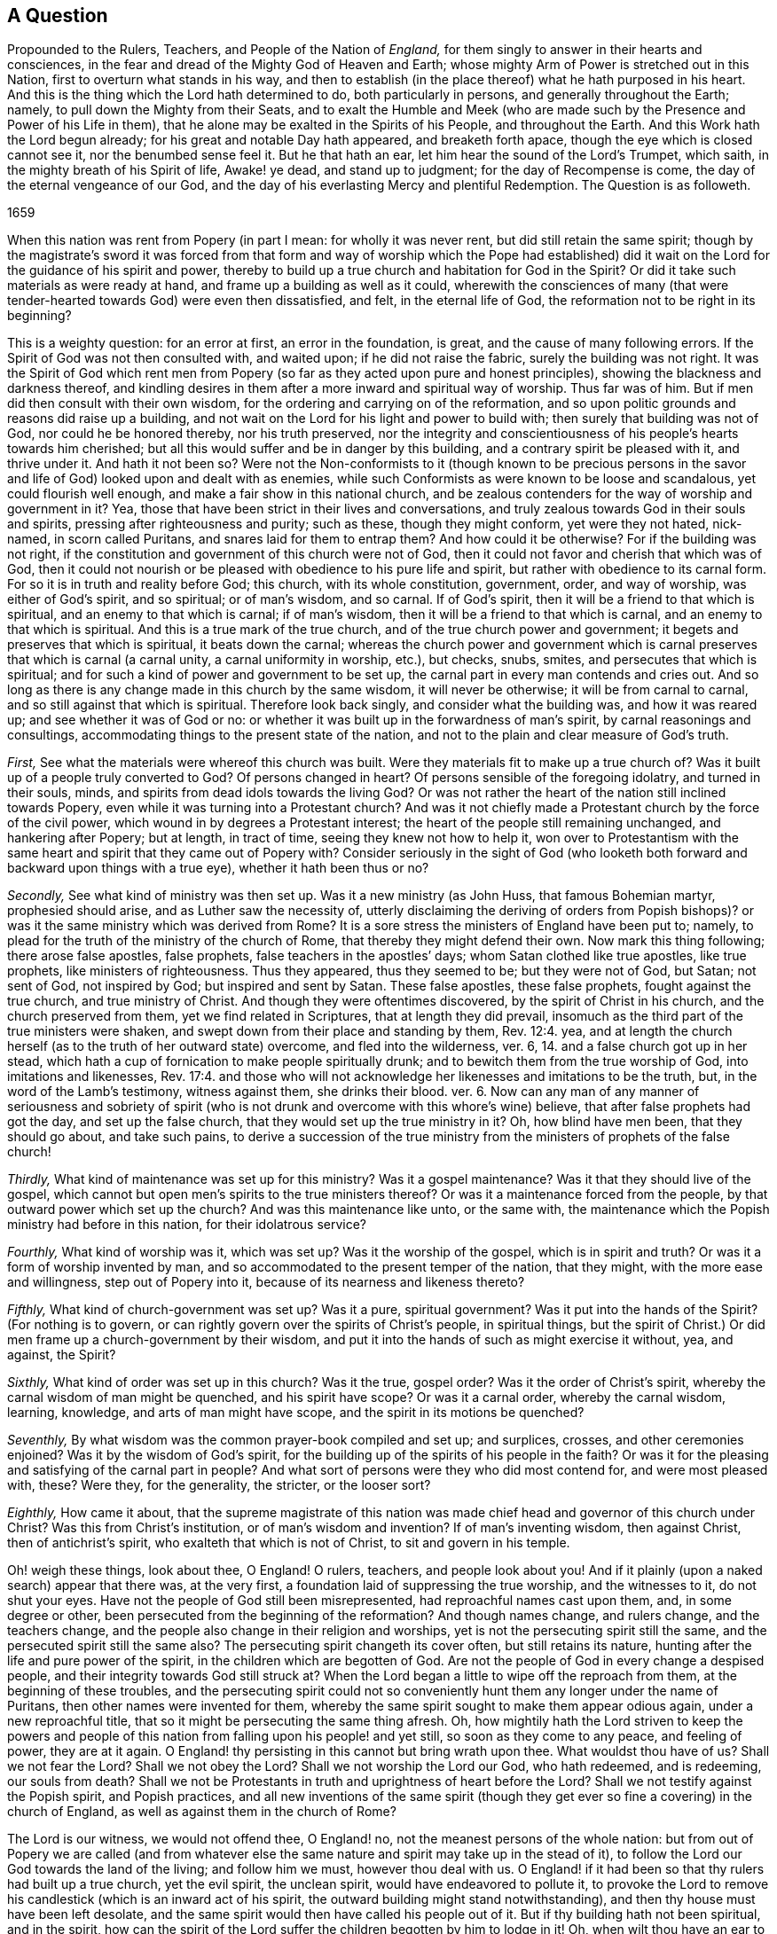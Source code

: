 [#question-propounded, short="A Question Propounded to Rulers, Teachers, and People"]
== A Question

[.heading-continuation-blurb]
Propounded to the Rulers, Teachers, and People of the Nation of _England,_
for them singly to answer in their hearts and consciences,
in the fear and dread of the Mighty God of Heaven and Earth;
whose mighty Arm of Power is stretched out in this Nation,
first to overturn what stands in his way,
and then to establish (in the place thereof) what he hath purposed in his heart.
And this is the thing which the Lord hath determined to do, both particularly in persons,
and generally throughout the Earth; namely, to pull down the Mighty from their Seats,
and to exalt the Humble and Meek (who are made such
by the Presence and Power of his Life in them),
that he alone may be exalted in the Spirits of his People, and throughout the Earth.
And this Work hath the Lord begun already; for his great and notable Day hath appeared,
and breaketh forth apace, though the eye which is closed cannot see it,
nor the benumbed sense feel it.
But he that hath an ear, let him hear the sound of the Lord`'s Trumpet, which saith,
in the mighty breath of his Spirit of life, Awake! ye dead, and stand up to judgment;
for the day of Recompense is come, the day of the eternal vengeance of our God,
and the day of his everlasting Mercy and plentiful Redemption.
The Question is as followeth.

[.section-date]
1659

When this nation was rent from Popery (in part I mean: for wholly it was never rent,
but did still retain the same spirit;
though by the magistrate`'s sword it was forced from that form
and way of worship which the Pope had established) did it wait
on the Lord for the guidance of his spirit and power,
thereby to build up a true church and habitation for God in the Spirit?
Or did it take such materials as were ready at hand,
and frame up a building as well as it could,
wherewith the consciences of many (that were tender-hearted
towards God) were even then dissatisfied,
and felt, in the eternal life of God, the reformation not to be right in its beginning?

This is a weighty question: for an error at first, an error in the foundation, is great,
and the cause of many following errors.
If the Spirit of God was not then consulted with, and waited upon;
if he did not raise the fabric, surely the building was not right.
It was the Spirit of God which rent men from Popery (so
far as they acted upon pure and honest principles),
showing the blackness and darkness thereof,
and kindling desires in them after a more inward and spiritual way of worship.
Thus far was of him.
But if men did then consult with their own wisdom,
for the ordering and carrying on of the reformation,
and so upon politic grounds and reasons did raise up a building,
and not wait on the Lord for his light and power to build with;
then surely that building was not of God, nor could he be honored thereby,
nor his truth preserved,
nor the integrity and conscientiousness of his people`'s hearts towards him cherished;
but all this would suffer and be in danger by this building,
and a contrary spirit be pleased with it, and thrive under it.
And hath it not been so?
Were not the Non-conformists to it (though known to be precious persons
in the savor and life of God) looked upon and dealt with as enemies,
while such Conformists as were known to be loose and scandalous,
yet could flourish well enough, and make a fair show in this national church,
and be zealous contenders for the way of worship and government in it?
Yea, those that have been strict in their lives and conversations,
and truly zealous towards God in their souls and spirits,
pressing after righteousness and purity; such as these, though they might conform,
yet were they not hated, nick-named, in scorn called Puritans,
and snares laid for them to entrap them?
And how could it be otherwise?
For if the building was not right,
if the constitution and government of this church were not of God,
then it could not favor and cherish that which was of God,
then it could not nourish or be pleased with obedience to his pure life and spirit,
but rather with obedience to its carnal form.
For so it is in truth and reality before God; this church, with its whole constitution,
government, order, and way of worship, was either of God`'s spirit, and so spiritual;
or of man`'s wisdom, and so carnal.
If of God`'s spirit, then it will be a friend to that which is spiritual,
and an enemy to that which is carnal; if of man`'s wisdom,
then it will be a friend to that which is carnal,
and an enemy to that which is spiritual.
And this is a true mark of the true church, and of the true church power and government;
it begets and preserves that which is spiritual, it beats down the carnal;
whereas the church power and government which is
carnal preserves that which is carnal (a carnal unity,
a carnal uniformity in worship, etc.), but checks, snubs, smites,
and persecutes that which is spiritual;
and for such a kind of power and government to be set up,
the carnal part in every man contends and cries out.
And so long as there is any change made in this church by the same wisdom,
it will never be otherwise; it will be from carnal to carnal,
and so still against that which is spiritual.
Therefore look back singly, and consider what the building was, and how it was reared up;
and see whether it was of God or no:
or whether it was built up in the forwardness of man`'s spirit,
by carnal reasonings and consultings,
accommodating things to the present state of the nation,
and not to the plain and clear measure of God`'s truth.

[.numbered-group]
====

[.numbered]
_First,_ See what the materials were whereof this church was built.
Were they materials fit to make up a true church of?
Was it built up of a people truly converted to God?
Of persons changed in heart?
Of persons sensible of the foregoing idolatry, and turned in their souls, minds,
and spirits from dead idols towards the living God?
Or was not rather the heart of the nation still inclined towards Popery,
even while it was turning into a Protestant church?
And was it not chiefly made a Protestant church by the force of the civil power,
which wound in by degrees a Protestant interest;
the heart of the people still remaining unchanged, and hankering after Popery;
but at length, in tract of time, seeing they knew not how to help it,
won over to Protestantism with the same heart and
spirit that they came out of Popery with?
Consider seriously in the sight of God (who looketh both
forward and backward upon things with a true eye),
whether it hath been thus or no?

[.numbered]
_Secondly,_ See what kind of ministry was then set up.
Was it a new ministry (as John Huss, that famous Bohemian martyr,
prophesied should arise, and as Luther saw the necessity of,
utterly disclaiming the deriving of orders from Popish bishops)?
or was it the same ministry which was derived from Rome?
It is a sore stress the ministers of England have been put to; namely,
to plead for the truth of the ministry of the church of Rome,
that thereby they might defend their own.
Now mark this thing following; there arose false apostles, false prophets,
false teachers in the apostles`' days; whom Satan clothed like true apostles,
like true prophets, like ministers of righteousness.
Thus they appeared, thus they seemed to be; but they were not of God, but Satan;
not sent of God, not inspired by God; but inspired and sent by Satan.
These false apostles, these false prophets, fought against the true church,
and true ministry of Christ.
And though they were oftentimes discovered, by the spirit of Christ in his church,
and the church preserved from them, yet we find related in Scriptures,
that at length they did prevail,
insomuch as the third part of the true ministers were shaken,
and swept down from their place and standing by them, Rev. 12:4. yea,
and at length the church herself (as to the truth of her outward state) overcome,
and fled into the wilderness, ver. 6, 14. and a false church got up in her stead,
which hath a cup of fornication to make people spiritually drunk;
and to bewitch them from the true worship of God, into imitations and likenesses, Rev. 17:4.
and those who will not acknowledge
her likenesses and imitations to be the truth,
but, in the word of the Lamb`'s testimony, witness against them, she drinks their blood.
ver. 6. Now can any man of any manner of seriousness and sobriety of spirit
(who is not drunk and overcome with this whore`'s wine) believe,
that after false prophets had got the day, and set up the false church,
that they would set up the true ministry in it?
Oh, how blind have men been, that they should go about, and take such pains,
to derive a succession of the true ministry from
the ministers of prophets of the false church!

[.numbered]
_Thirdly,_ What kind of maintenance was set up for this ministry?
Was it a gospel maintenance?
Was it that they should live of the gospel,
which cannot but open men`'s spirits to the true ministers thereof?
Or was it a maintenance forced from the people,
by that outward power which set up the church?
And was this maintenance like unto, or the same with,
the maintenance which the Popish ministry had before in this nation,
for their idolatrous service?

[.numbered]
_Fourthly,_ What kind of worship was it, which was set up?
Was it the worship of the gospel, which is in spirit and truth?
Or was it a form of worship invented by man,
and so accommodated to the present temper of the nation, that they might,
with the more ease and willingness, step out of Popery into it,
because of its nearness and likeness thereto?

[.numbered]
_Fifthly,_ What kind of church-government was set up?
Was it a pure, spiritual government?
Was it put into the hands of the Spirit?
(For nothing is to govern, or can rightly govern over the spirits of Christ`'s people,
in spiritual things,
but the spirit of Christ.) Or did men frame up a church-government by their wisdom,
and put it into the hands of such as might exercise it without, yea, and against,
the Spirit?

[.numbered]
_Sixthly,_ What kind of order was set up in this church?
Was it the true, gospel order?
Was it the order of Christ`'s spirit, whereby the carnal wisdom of man might be quenched,
and his spirit have scope?
Or was it a carnal order, whereby the carnal wisdom, learning, knowledge,
and arts of man might have scope, and the spirit in its motions be quenched?

[.numbered]
_Seventhly,_ By what wisdom was the common prayer-book compiled and set up; and surplices,
crosses, and other ceremonies enjoined?
Was it by the wisdom of God`'s spirit,
for the building up of the spirits of his people in the faith?
Or was it for the pleasing and satisfying of the carnal part in people?
And what sort of persons were they who did most contend for, and were most pleased with,
these?
Were they, for the generality, the stricter, or the looser sort?

[.numbered]
_Eighthly,_ How came it about,
that the supreme magistrate of this nation was made
chief head and governor of this church under Christ?
Was this from Christ`'s institution, or of man`'s wisdom and invention?
If of man`'s inventing wisdom, then against Christ, then of antichrist`'s spirit,
who exalteth that which is not of Christ, to sit and govern in his temple.

====

Oh! weigh these things, look about thee, O England!
O rulers, teachers, and people look about you!
And if it plainly (upon a naked search) appear that there was, at the very first,
a foundation laid of suppressing the true worship, and the witnesses to it,
do not shut your eyes.
Have not the people of God still been misrepresented,
had reproachful names cast upon them, and, in some degree or other,
been persecuted from the beginning of the reformation?
And though names change, and rulers change, and the teachers change,
and the people also change in their religion and worships,
yet is not the persecuting spirit still the same,
and the persecuted spirit still the same also?
The persecuting spirit changeth its cover often, but still retains its nature,
hunting after the life and pure power of the spirit,
in the children which are begotten of God.
Are not the people of God in every change a despised people,
and their integrity towards God still struck at?
When the Lord began a little to wipe off the reproach from them,
at the beginning of these troubles,
and the persecuting spirit could not so conveniently
hunt them any longer under the name of Puritans,
then other names were invented for them,
whereby the same spirit sought to make them appear odious again,
under a new reproachful title, that so it might be persecuting the same thing afresh.
Oh, how mightily hath the Lord striven to keep the powers and people
of this nation from falling upon his people! and yet still,
so soon as they come to any peace, and feeling of power, they are at it again.
O England! thy persisting in this cannot but bring wrath upon thee.
What wouldst thou have of us?
Shall we not fear the Lord?
Shall we not obey the Lord?
Shall we not worship the Lord our God, who hath redeemed, and is redeeming,
our souls from death?
Shall we not be Protestants in truth and uprightness of heart before the Lord?
Shall we not testify against the Popish spirit, and Popish practices,
and all new inventions of the same spirit (though they get
ever so fine a covering) in the church of England,
as well as against them in the church of Rome?

The Lord is our witness, we would not offend thee, O England! no,
not the meanest persons of the whole nation:
but from out of Popery we are called (and from whatever else the
same nature and spirit may take up in the stead of it),
to follow the Lord our God towards the land of the living; and follow him we must,
however thou deal with us.
O England! if it had been so that thy rulers had built up a true church,
yet the evil spirit, the unclean spirit, would have endeavored to pollute it,
to provoke the Lord to remove his candlestick (which is an inward act of his spirit,
the outward building might stand notwithstanding),
and then thy house must have been left desolate,
and the same spirit would then have called his people out of it.
But if thy building hath not been spiritual, and in the spirit,
how can the spirit of the Lord suffer the children begotten by him to lodge in it!
Oh, when wilt thou have an ear to hear, that the Lord`'s wrath may assuage towards thee;
which kindleth more and more, and is entering apace within thy bowels!
This, this is the Lord`'s charge against thee:
Thou art for the Protestant name (it is now become thy interest,
and a goodly covering in thy eyes) but against the Protestant spirit;
which the Lord calleth to follow him further and further from all the things of Popery,
and from all the things like Popery.
And the Lord will put a difference between the Protestant name and the Protestant spirit;
between them that serve him in the fear which he begets in the heart,
and them that set up that kind of fear which is taught by the precepts of men.

O England! we are now seemingly in thy hands (who hast long handled us very roughly);
and we have no strength against thee, nor no hope of deliverance from thee,
but in the Lord our God; and there we are at rest, waiting upon him,
in the innocency and integrity which he hath begotten in our hearts,
until he plead our cause.
And in that day thou wilt see that we have not been thine enemies,
and then thou wilt mourn over that mist of darkness,
which hath withheld thine eye from discerning what true friends we have been to thee,
and how we have endeavored,
and sought with our hearts to prevent thy drinking of that bitter cup,
which is to go round the nations.
And if thine ear could have been opened, thou mightest have been spared.

=== Postscript

The gospel is free; the grace and mercy thereof free;
the spirit a free spirit (freely given of God, and freely ministering for God);
the church a spiritual building,
built in the freedom and liberty of the life of the spirit;
the order and government of the church is from and in the same free spirit,
guiding a people whom God makes willing in the day of his power;
the maintenance of the ministry a free maintenance; the whole obedience and worship free,
in the free spirit, and in the truth which is begotten in the heart by the free spirit.
The head of this church is Christ, the living Spirit,
who hath appointed none to be head under him here on earth,
nor hath given power to any to make any laws concerning his kingdom,
or the government thereof; concerning his ministry, or the maintenance thereof.
(Is it not thus?
Doth not the least child of light see it to be thus?)
But the church of England was a church built by force;
settled by force; her ministers maintained by force: her order, unity, uniformity,
and government, forcible; and the free, pure spirit of life can have no scope in her,
but according to the wills of her rulers, teachers, and people: if it move otherwise,
if it appear otherwise, it is sure to be nick-named and persecuted.
O England!
England! can God always suffer these things?
Will not his hand at length be stretched forth against thee?

[.signed-section-context-close]
Given forth by Isaac Penington the Younger, in the fear and dread of the Most High,
the 14th of the 12th Month, 1659.

=== Remark

"`The day of the Lord so cometh as a thief in the night.
For when they shall say, Peace and safety; then sudden destruction cometh upon them,
as travail upon a woman with child,
and they shall not escape.`" 1 Thess. 5:2-3. And when the Lord cometh,
woe to him who is found beating his fellow servant,
and endeavoring to force the conscience (which God hath made tender and pliable
to the voice of his spirit) from its obedience and subjection thereto.
